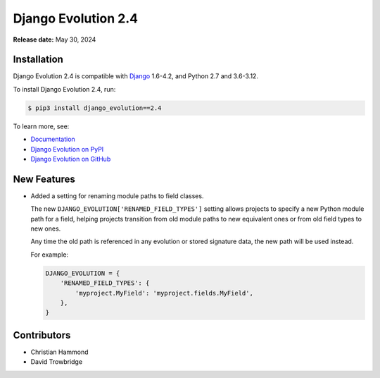 ====================
Django Evolution 2.4
====================

**Release date:** May 30, 2024


Installation
============

Django Evolution 2.4 is compatible with Django_ 1.6-4.2, and Python 2.7 and
3.6-3.12.

To install Django Evolution 2.4, run:

.. code-block:: console

   $ pip3 install django_evolution==2.4

To learn more, see:

* `Documentation <https://django-evolution.readthedocs.io/en/latest/>`_
* `Django Evolution on PyPI <https://pypi.org/project/django-evolution/>`_
* `Django Evolution on GitHub
  <https://github.com/beanbaginc/django-evolution/>`_


.. _Django: https://www.djangoproject.com/


New Features
============

* Added a setting for renaming module paths to field classes.

  The new ``DJANGO_EVOLUTION['RENAMED_FIELD_TYPES']`` setting allows projects
  to specify a new Python module path for a field, helping projects
  transition from old module paths to new equivalent ones or from old field
  types to new ones.

  Any time the old path is referenced in any evolution or stored signature
  data, the new path will be used instead.

  For example:

  .. code-block:: python

     DJANGO_EVOLUTION = {
         'RENAMED_FIELD_TYPES': {
             'myproject.MyField': 'myproject.fields.MyField',
         },
     }


Contributors
============

* Christian Hammond
* David Trowbridge
